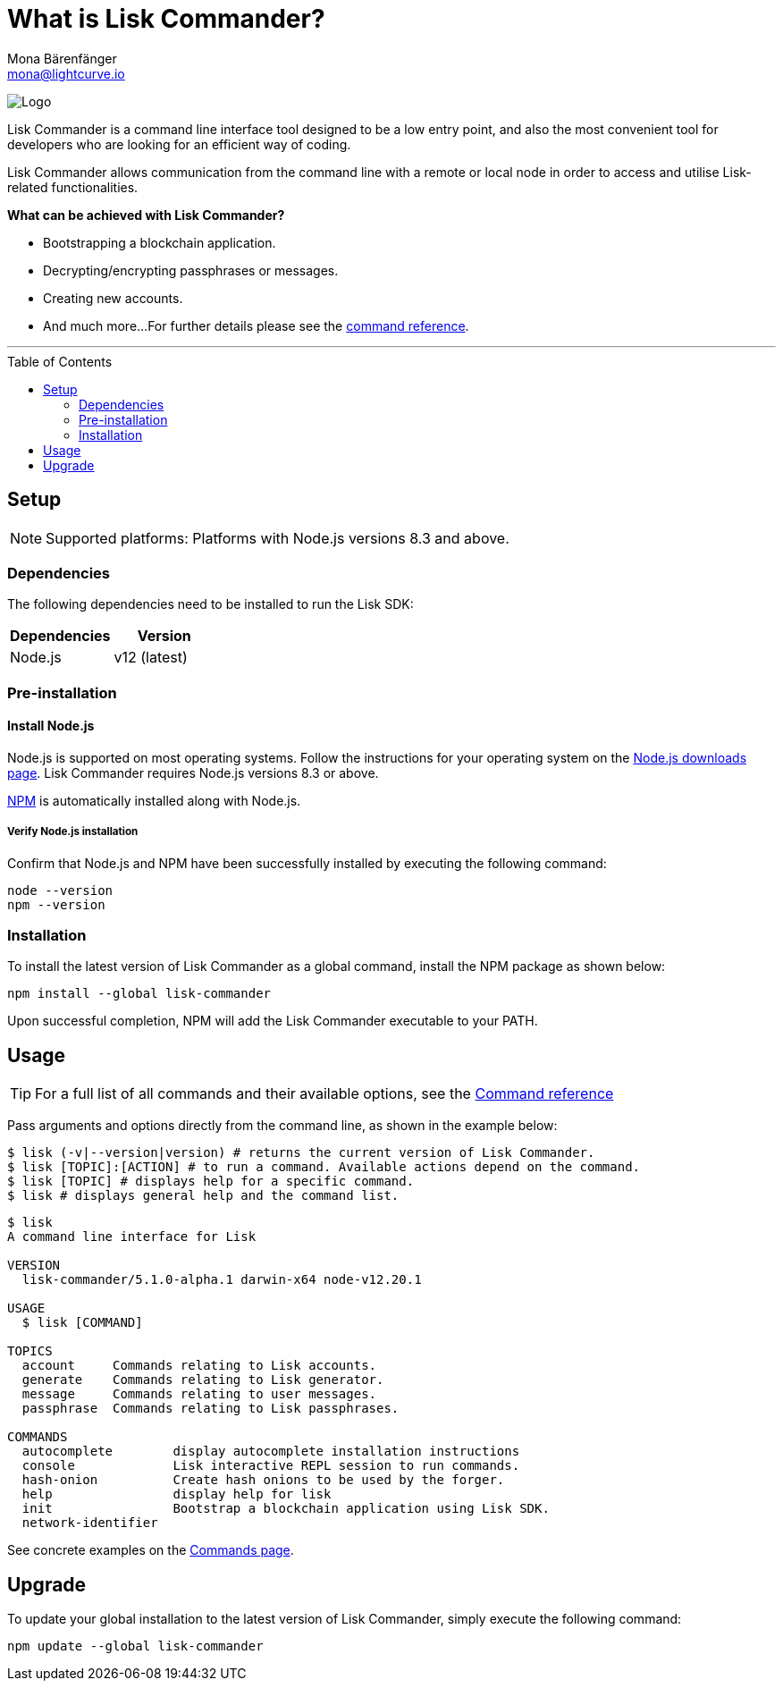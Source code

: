 = What is Lisk Commander?
Mona Bärenfänger <mona@lightcurve.io>
// Settings
:page-aliases: lisk-commander/index.adoc, lisk-commander/user-guide.adoc, reference/lisk-commander/user-guide.adoc
:toc: preamble
:imagesdir: ../../../assets/images
// URLs
:url_nodejs_download: https://nodejs.org/en/download/
:url_nodejs: https://nodejs.org/
// Project URLs
:url_commander_commands: references/lisk-commander/commands.adoc
:url_commander_config: references/lisk-commander/commands.adoc#config
:url_npm_glossary: glossary.adoc#npm-node-package-manager

image:banner_commander.png[Logo]

Lisk Commander is a command line interface tool designed to be a low entry point, and also the most convenient tool for developers who are looking for an efficient way of coding.

Lisk Commander allows communication from the command line with a remote or local node in order to access and utilise Lisk-related functionalities.

*What can be achieved with Lisk Commander?*

* Bootstrapping a blockchain application.
* Decrypting/encrypting passphrases or messages.
* Creating new accounts.
* And much more...
For further details please see the xref:{url_commander_commands}[command reference].

---

== Setup

NOTE: Supported platforms: Platforms with Node.js versions 8.3 and above.

=== Dependencies

The following dependencies need to be installed to run the Lisk SDK:

[options="header",]
|===
|Dependencies |Version
|Node.js | v12 (latest)
|===

=== Pre-installation

==== Install Node.js

Node.js is supported on most operating systems.
Follow the instructions for your operating system on the {url_nodejs_download}[Node.js downloads page^].
Lisk Commander requires Node.js versions 8.3 or above.

xref:{url_npm_glossary}[NPM] is automatically installed along with Node.js.

===== Verify Node.js installation

Confirm that Node.js and NPM have been successfully installed by executing the following command:

[source,bash]
----
node --version
npm --version
----

=== Installation

To install the latest version of Lisk Commander as a global command, install the NPM package as shown below:

[source,bash]
----
npm install --global lisk-commander
----

Upon successful completion, NPM will add the Lisk Commander executable to your PATH.

== Usage

TIP: For a full list of all commands and their available options, see the xref:{url_commander_commands][Command reference]

Pass arguments and options directly from the command line, as shown in the example below:

[source,sh-session]
----
$ lisk (-v|--version|version) # returns the current version of Lisk Commander.
$ lisk [TOPIC]:[ACTION] # to run a command. Available actions depend on the command.
$ lisk [TOPIC] # displays help for a specific command.
$ lisk # displays general help and the command list.
----

[source,sh-session]
----
$ lisk
A command line interface for Lisk

VERSION
  lisk-commander/5.1.0-alpha.1 darwin-x64 node-v12.20.1

USAGE
  $ lisk [COMMAND]

TOPICS
  account     Commands relating to Lisk accounts.
  generate    Commands relating to Lisk generator.
  message     Commands relating to user messages.
  passphrase  Commands relating to Lisk passphrases.

COMMANDS
  autocomplete        display autocomplete installation instructions
  console             Lisk interactive REPL session to run commands.
  hash-onion          Create hash onions to be used by the forger.
  help                display help for lisk
  init                Bootstrap a blockchain application using Lisk SDK.
  network-identifier
----

See concrete examples on the xref:{url_commander_commands}[Commands page].

== Upgrade

To update your global installation to the latest version of Lisk Commander, simply execute the following command:

[source,bash]
----
npm update --global lisk-commander
----
